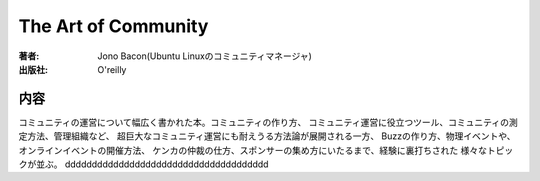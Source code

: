 ====================
The Art of Community
====================

:著者: Jono Bacon(Ubuntu Linuxのコミュニティマネージャ)
:出版社: O'reilly

内容
====

コミュニティの運営について幅広く書かれた本。コミュニティの作り方、
コミュニティ運営に役立つツール、コミュニティの測定方法、管理組織など、
超巨大なコミュニティ運営にも耐えうる方法論が展開される一方、
Buzzの作り方、物理イベントや、オンラインイベントの開催方法、
ケンカの仲裁の仕方、スポンサーの集め方にいたるまで、経験に裏打ちされた
様々なトピックが並ぶ。
dddddddddddddddddddddddddddddddddddddd
